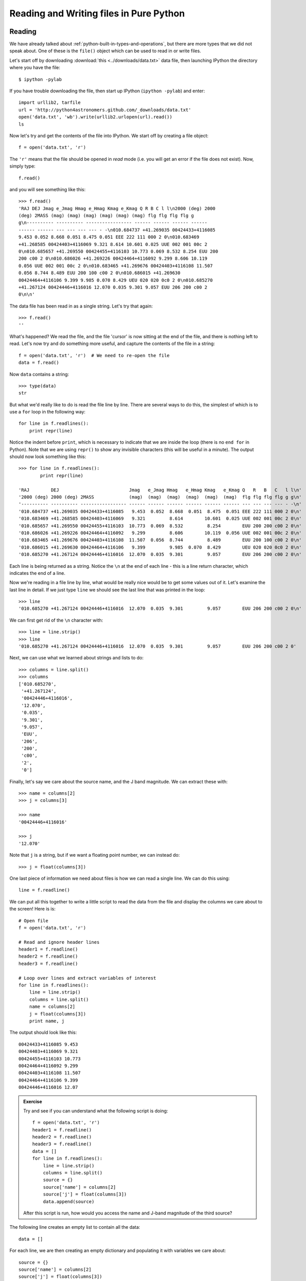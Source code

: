 Reading and Writing files in Pure Python
========================================

Reading
-------

We have already talked about :ref:`python-built-in-types-and-operations`, but
there are more types that we did not speak about. One of these is the
``file()`` object which can be used to read in or write files.

Let's start off by downloading :download:`this <../downloads/data.txt>` data file, then launching IPython the directory where you have the file::

    $ ipython -pylab

If you have trouble downloading the file, then start up IPython (``ipython -pylab``) and enter::

    import urllib2, tarfile
    url = 'http://python4astronomers.github.com/_downloads/data.txt'
    open('data.txt', 'wb').write(urllib2.urlopen(url).read())
    ls
    
Now let's try and get the contents of the file into IPython. We start off by creating a file object::

    f = open('data.txt', 'r')
   
The ``'r'`` means that the file should be opened in *read* mode (i.e. you will get an error if the file does not exist). Now, simply type::

    f.read()
    
and you will see something like this::

    >>> f.read()
    'RAJ DEJ Jmag e_Jmag Hmag e_Hmag Kmag e_Kmag Q R B C l l\n2000 (deg) 2000
    (deg) 2MASS (mag) (mag) (mag) (mag) (mag) (mag) flg flg flg flg g
    g\n---------- ---------- ----------------- ------ ------ ------ ------
    ------ ------ --- --- --- --- - -\n010.684737 +41.269035 00424433+4116085
    9.453 0.052 8.668 0.051 8.475 0.051 EEE 222 111 000 2 0\n010.683469
    +41.268585 00424403+4116069 9.321 8.614 10.601 0.025 UUE 002 001 00c 2
    0\n010.685657 +41.269550 00424455+4116103 10.773 0.069 8.532 8.254 EUU 200
    200 c00 2 0\n010.686026 +41.269226 00424464+4116092 9.299 8.606 10.119
    0.056 UUE 002 001 00c 2 0\n010.683465 +41.269676 00424403+4116108 11.507
    0.056 8.744 8.489 EUU 200 100 c00 2 0\n010.686015 +41.269630
    00424464+4116106 9.399 9.985 0.070 8.429 UEU 020 020 0c0 2 0\n010.685270
    +41.267124 00424446+4116016 12.070 0.035 9.301 9.057 EUU 206 200 c00 2
    0\n\n'
    
The data file has been read in as a single string. Let's try that again::

    >>> f.read()
    ''
    
What's happened? We read the file, and the file 'cursor' is now sitting at the end of the file, and there is nothing left to read. Let's now try and do something more useful, and capture the contents of the file in a string::

    f = open('data.txt', 'r')  # We need to re-open the file
    data = f.read()
    
Now ``data`` contains a string::

    >>> type(data)
    str
    
But what we'd really like to do is read the file line by line. There are several ways to do this, the simplest of which is to use a ``for`` loop in the following way::

    for line in f.readlines():
        print repr(line)
        
Notice the indent before ``print``, which is necessary to indicate that we are inside the loop (there is no ``end for`` in Python). Note that we are using ``repr()`` to show any invisible characters (this will be useful in a minute). The output should now look something like this::

    >>> for line in f.readlines():
            print repr(line)
    
    'RAJ        DEJ                          Jmag   e_Jmag Hmag   e_Hmag Kmag   e_Kmag Q   R   B   C   l l\n'
    '2000 (deg) 2000 (deg) 2MASS             (mag)  (mag)  (mag)  (mag)  (mag)  (mag)  flg flg flg flg g g\n'
    '---------- ---------- ----------------- ------ ------ ------ ------ ------ ------ --- --- --- --- - -\n'
    '010.684737 +41.269035 00424433+4116085   9.453  0.052  8.668  0.051  8.475  0.051 EEE 222 111 000 2 0\n'
    '010.683469 +41.268585 00424403+4116069   9.321         8.614        10.601  0.025 UUE 002 001 00c 2 0\n'
    '010.685657 +41.269550 00424455+4116103  10.773  0.069  8.532         8.254        EUU 200 200 c00 2 0\n'
    '010.686026 +41.269226 00424464+4116092   9.299         8.606        10.119  0.056 UUE 002 001 00c 2 0\n'
    '010.683465 +41.269676 00424403+4116108  11.507  0.056  8.744         8.489        EUU 200 100 c00 2 0\n'
    '010.686015 +41.269630 00424464+4116106   9.399         9.985  0.070  8.429        UEU 020 020 0c0 2 0\n'
    '010.685270 +41.267124 00424446+4116016  12.070  0.035  9.301         9.057        EUU 206 200 c00 2 0\n'

Each line is being returned as a string. Notice the ``\n`` at the end of each line - this is a line return character, which indicates the end of a line.

Now we're reading in a file line by line, what would be really nice would be to get some values out of it.  Let's examine the last line in detail. If we just type ``line`` we should see the last line that was printed in the loop::

    >>> line
    '010.685270 +41.267124 00424446+4116016  12.070  0.035  9.301         9.057        EUU 206 200 c00 2 0\n'

We can first get rid of the ``\n`` character with::

    >>> line = line.strip()
    >>> line
    '010.685270 +41.267124 00424446+4116016  12.070  0.035  9.301         9.057        EUU 206 200 c00 2 0'
    
Next, we can use what we learned about strings and lists to do::

    >>> columns = line.split()
    >>> columns
    ['010.685270',
     '+41.267124',
     '00424446+4116016',
     '12.070',
     '0.035',
     '9.301',
     '9.057',
     'EUU',
     '206',
     '200',
     'c00',
     '2',
     '0']

Finally, let's say we care about the source name, and the J band magnitude. We can extract these with::

    >>> name = columns[2]
    >>> j = columns[3]

    >>> name
    '00424446+4116016'

    >>> j
    '12.070'

Note that ``j`` is a string, but if we want a floating point number, we can instead do::

    >>> j = float(columns[3])

One last piece of information we need about files is how we can read a single line. We can do this using::

    line = f.readline()
        
We can put all this together to write a little script to read the data from the file and display the columns we care about to the screen! Here is is::

    # Open file
    f = open('data.txt', 'r')
    
    # Read and ignore header lines
    header1 = f.readline()
    header2 = f.readline()
    header3 = f.readline()
    
    # Loop over lines and extract variables of interest
    for line in f.readlines():
        line = line.strip()
        columns = line.split()
        name = columns[2]
        j = float(columns[3])
        print name, j
        
The output should look like this::

    00424433+4116085 9.453
    00424403+4116069 9.321
    00424455+4116103 10.773
    00424464+4116092 9.299
    00424403+4116108 11.507
    00424464+4116106 9.399
    00424446+4116016 12.07
    
.. admonition::  Exercise

    Try and see if you can understand what the following script is doing::
    
        f = open('data.txt', 'r')
        header1 = f.readline()
        header2 = f.readline()
        header3 = f.readline()
        data = []
        for line in f.readlines():
            line = line.strip()
            columns = line.split()
            source = {}
            source['name'] = columns[2]
            source['j'] = float(columns[3])
            data.append(source)
    
    After this script is run, how would you access the name and J-band magnitude of the third source?

.. raw:: html

   <p class="flip7">Click to Show/Hide Solution</p> <div class="panel7">

The following line creates an empty list to contain all the data::

    data = []
    
For each line, we are then creating an empty dictionary and populating it with variables we care about::

    source = {}
    source['name'] = columns[2]
    source['j'] = float(columns[3])

Finally, we append this source to the ``data`` list::

    data.append(source)
    
Therefore, ``data`` is a list of dictionaries::


    >>> data
    [{'j': 9.453, 'name': '00424433+4116085'},
     {'j': 9.321, 'name': '00424403+4116069'},
     {'j': 10.773, 'name': '00424455+4116103'},
     {'j': 9.299, 'name': '00424464+4116092'},
     {'j': 11.507, 'name': '00424403+4116108'},
     {'j': 9.399, 'name': '00424464+4116106'},
     {'j': 12.07, 'name': '00424446+4116016'}]
    
And you can access the dictionary for the third source with::

    >>> data[2]
    {'j': 10.773, 'name': '00424455+4116103'}
    
To access the name of this source, you can therefore do::
 
    >>> data[2]['name']
    '00424455+4116103'

.. raw:: html

   </div>

Writing
-------

To open a file for writing, use::

    f = open('data_new.txt', 'wb')
    
Then simply use ``f.write()`` to write any content to the file, for example::

    f.write("Hello, World!")
    
If you want to write multiple lines, you can either give a list of strings to the ``writelines()`` method::

    f.writelines(['spam', 'egg', 'spam'])
    
or you can insert the line returns manually::

    f.write('spam\negg\nspam')

To close a file, simply use::

    f.close()
    
(this also applies to reading files)
    
.. admonition::  Exercise

    Let's try combining reading and writing. Using at most seven lines, write a script which will read in ``data.txt``, replace any spaces with periods (``.``), and write the result out to a file called ``data_new.txt``.
    
    Can you do it in a single line? (you can ignore closing the file)

.. raw:: html

   <p class="flip6">Click to Show/Hide Solution</p> <div class="panel6">

Here is a possible solution::

    f1 = open('data.txt', 'r')
    content = f.read()
    f1.close()
    
    content = content.replace(' ','.')
    
    f2 = open('data_new.txt', 'w')
    f2.write(content)
    f2.close()
    
And a possible one-liner!::

    open('data_new.txt', 'w').write(open('data.txt', 'r').read().replace(' ', '.'))

.. raw:: html

   </div>
